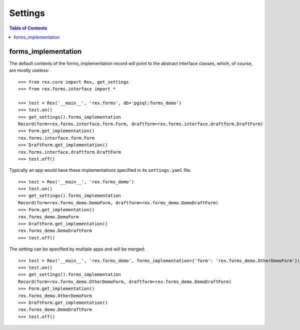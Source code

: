 ********
Settings
********

.. contents:: Table of Contents


forms_implementation
====================

The default contents of the forms_implementation record will point to the
abstract interface classes, which, of course, are mostly useless::

    >>> from rex.core import Rex, get_settings
    >>> from rex.forms.interface import *

    >>> test = Rex('__main__', 'rex.forms', db='pgsql:forms_demo')
    >>> test.on()
    >>> get_settings().forms_implementation
    Record(form=rex.forms.interface.form.Form, draftform=rex.forms.interface.draftform.DraftForm)
    >>> Form.get_implementation()
    rex.forms.interface.form.Form
    >>> DraftForm.get_implementation()
    rex.forms.interface.draftform.DraftForm
    >>> test.off()


Typically an app would have these implementations specified in its
``settings.yaml`` file::

    >>> test = Rex('__main__', 'rex.forms_demo')
    >>> test.on()
    >>> get_settings().forms_implementation
    Record(form=rex.forms_demo.DemoForm, draftform=rex.forms_demo.DemoDraftForm)
    >>> Form.get_implementation()
    rex.forms_demo.DemoForm
    >>> DraftForm.get_implementation()
    rex.forms_demo.DemoDraftForm
    >>> test.off()


The setting can be specified by multiple apps and will be merged::

    >>> test = Rex('__main__', 'rex.forms_demo', forms_implementation={'form': 'rex.forms_demo.OtherDemoForm'})
    >>> test.on()
    >>> get_settings().forms_implementation
    Record(form=rex.forms_demo.OtherDemoForm, draftform=rex.forms_demo.DemoDraftForm)
    >>> Form.get_implementation()
    rex.forms_demo.OtherDemoForm
    >>> DraftForm.get_implementation()
    rex.forms_demo.DemoDraftForm
    >>> test.off()

